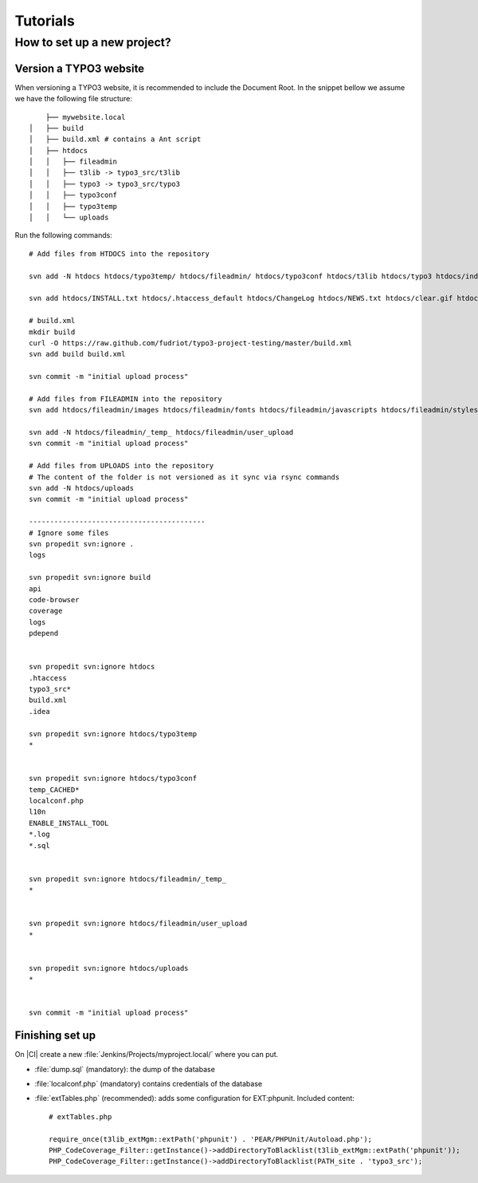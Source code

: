 Tutorials
===============================

How to set up a new project?
---------------------------------------

Version a TYPO3 website
+++++++++++++++++++++++++

When versioning a TYPO3 website, it is recommended to include the Document Root. In the snippet bellow we assume we have the following file structure::

	├── mywebsite.local
    │   ├── build
    │   ├── build.xml # contains a Ant script
    │   ├── htdocs
    │   │   ├── fileadmin
    │   │   ├── t3lib -> typo3_src/t3lib
    │   │   ├── typo3 -> typo3_src/typo3
    │   │   ├── typo3conf
    │   │   ├── typo3temp
    │   │   └── uploads

Run the following commands::

	# Add files from HTDOCS into the repository

	svn add -N htdocs htdocs/typo3temp/ htdocs/fileadmin/ htdocs/typo3conf htdocs/t3lib htdocs/typo3 htdocs/index.php htdocs/typo3conf/extTables.php htdocs/typo3conf/icons htdocs/typo3conf/index.html htdocs/typo3conf/realurl-custom.php htdocs/typo3conf/realurl_conf.php

	svn add htdocs/INSTALL.txt htdocs/.htaccess_default htdocs/ChangeLog htdocs/NEWS.txt htdocs/clear.gif htdocs/google5dbc66ed109fdb0d.html htdocs/favicon.ico htdocs/LICENSE.txt htdocs/GPL.txt htdocs/RELEASE_NOTES.txt htdocs/index.html htdocs/README.txt

	# build.xml
	mkdir build
	curl -O https://raw.github.com/fudriot/typo3-project-testing/master/build.xml
	svn add build build.xml

	svn commit -m "initial upload process"

	# Add files from FILEADMIN into the repository
	svn add htdocs/fileadmin/images htdocs/fileadmin/fonts htdocs/fileadmin/javascripts htdocs/fileadmin/stylesheets htdocs/fileadmin/templates

	svn add -N htdocs/fileadmin/_temp_ htdocs/fileadmin/user_upload
	svn commit -m "initial upload process"

	# Add files from UPLOADS into the repository
	# The content of the folder is not versioned as it sync via rsync commands
	svn add -N htdocs/uploads
	svn commit -m "initial upload process"

	------------------------------------------
	# Ignore some files
	svn propedit svn:ignore .
	logs

	svn propedit svn:ignore build
	api
	code-browser
	coverage
	logs
	pdepend


	svn propedit svn:ignore htdocs
	.htaccess
	typo3_src*
	build.xml
	.idea

	svn propedit svn:ignore htdocs/typo3temp
	*


	svn propedit svn:ignore htdocs/typo3conf
	temp_CACHED*
	localconf.php
	l10n
	ENABLE_INSTALL_TOOL
	*.log
	*.sql


	svn propedit svn:ignore htdocs/fileadmin/_temp_
	*


	svn propedit svn:ignore htdocs/fileadmin/user_upload
	*


	svn propedit svn:ignore htdocs/uploads
	*


	svn commit -m "initial upload process"


Finishing set up
++++++++++++++++++++++++

On |CI| create a new :file:`Jenkins/Projects/myproject.local/` where you can put.

* :file:`dump.sql` (mandatory): the dump of the database
* :file:`localconf.php` (mandatory) contains credentials of the database
* :file:`extTables.php` (recommended): adds some configuration for EXT:phpunit. Included content::

	# extTables.php

	require_once(t3lib_extMgm::extPath('phpunit') . 'PEAR/PHPUnit/Autoload.php');
	PHP_CodeCoverage_Filter::getInstance()->addDirectoryToBlacklist(t3lib_extMgm::extPath('phpunit'));
	PHP_CodeCoverage_Filter::getInstance()->addDirectoryToBlacklist(PATH_site . 'typo3_src');

